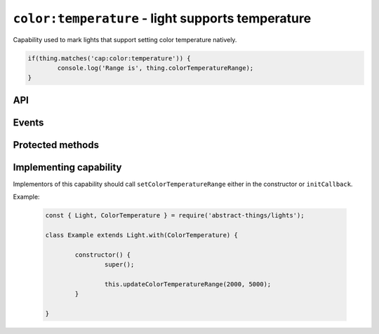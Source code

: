 ``color:temperature`` - light supports temperature
==================================================

Capability used to mark lights that support setting color temperature natively.

.. sourcecode:: js

	if(thing.matches('cap:color:temperature')) {
		console.log('Range is', thing.colorTemperatureRange);
	}

API
---

.. js:attribute:: colorTemperatureRange

	Get the range of temperatures this color supports.

	:returns: Object with ``min`` and ``max`` in Kelvin.

	Example:

	.. sourcecode:: js

		console.log('Min temperature:', thing.colorTemperatureRange.min);
		console.log('Max temperature:', thing.colorTemperatureRange.max);

Events
------

.. js:data:: colorTemperatureRangeChanged

	The range of temperature the light supports has changed.

	.. sourcecode:: js

		thing.on('colorTemperatureRangeChanged', range => console.log('Range is now', range));

Protected methods
-----------------

.. js:function:: updateColorTemperatureRange(min, max)

	Set the color temperature range the light support.

	:param number min: The minimum color temperature in Kelvin.
	:param number max: The maximum color temperature in Kelvin.

Implementing capability
-----------------------

Implementors of this capability should call ``setColorTemperatureRange``
either in the constructor or ``initCallback``.

Example:

	.. sourcecode:: js

		const { Light, ColorTemperature } = require('abstract-things/lights');

		class Example extends Light.with(ColorTemperature) {

			constructor() {
				super();

				this.updateColorTemperatureRange(2000, 5000);
			}

		}
